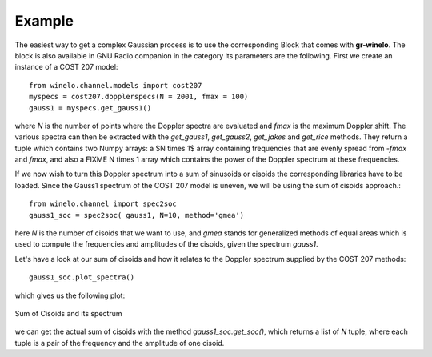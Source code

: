 Example
+++++++
The easiest way to get a complex Gaussian process is to use the corresponding Block that comes with **gr-winelo**.
The block is also available in GNU Radio companion in the category its parameters are the following.
First we create an instance of a COST 207 model::

	from winelo.channel.models import cost207
	myspecs = cost207.dopplerspecs(N = 2001, fmax = 100)
	gauss1 = myspecs.get_gauss1()

where *N* is the number of points where the Doppler spectra are evaluated and *fmax* is the maximum Doppler shift.
The various spectra can then be extracted with the *get_gauss1*, *get_gauss2*, *get_jakes* and *get_rice* methods.
They return a tuple which contains two Numpy arrays: a $N \times 1$ array containing frequencies that are evenly spread from *-fmax* and *fmax*, and also a FIXME N \times 1 array which contains the power of the Doppler spectrum at these frequencies.

If we now wish to turn this Doppler spectrum into a sum of sinusoids or cisoids the corresponding libraries have to be loaded.
Since the Gauss1 spectrum of the COST 207 model is uneven, we will be using the sum of cisoids approach.::

	from winelo.channel import spec2soc
	gauss1_soc = spec2soc( gauss1, N=10, method='gmea')

here *N* is the number of cisoids that we want to use, and *gmea* stands for generalized methods of equal areas which is used to compute the frequencies and amplitudes of the cisoids, given the spectrum *gauss1*.

Let's have a look at our sum of cisoids and how it relates to the Doppler spectrum supplied by the COST 207 methods::

	gauss1_soc.plot_spectra()

which gives us the following plot:

.. figure::  images/soc_and_spec.png
        :align:   center
        :scale: 50

	Sum of Cisoids and its spectrum

we can get the actual sum of cisoids with the method *gauss1_soc.get_soc()*, which returns a list of *N* tuple, where each tuple is a pair of the frequency and the amplitude of one cisoid.
